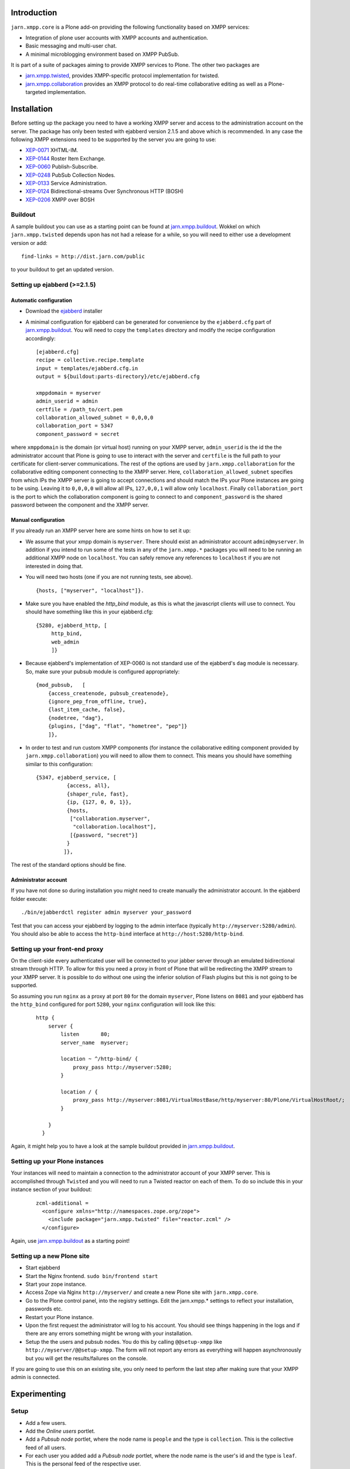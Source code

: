 ============
Introduction
============

``jarn.xmpp.core`` is a Plone add-on providing the following functionality based on XMPP services:

* Integration of plone user accounts with XMPP accounts and authentication.
* Basic messaging and multi-user chat.
* A minimal microblogging environment based on XMPP PubSub.

It is part of a suite of packages aiming to provide XMPP services to Plone. The other two packages are

* `jarn.xmpp.twisted`_, provides XMPP-specific protocol implementation for twisted.
* `jarn.xmpp.collaboration`_ provides an XMPP protocol to do real-time collaborative editing as well as a Plone-targeted implementation.

============
Installation
============

Before setting up the package you need to have a working XMPP server and access to the administration account on the server. The package has only been tested with ejabberd version 2.1.5 and above which is recommended. In any case the following XMPP extensions need to be supported by the server you are going to use:

* `XEP-0071`_ XHTML-IM.
* `XEP-0144`_ Roster Item Exchange.
* `XEP-0060`_ Publish-Subscribe.
* `XEP-0248`_ PubSub Collection Nodes.
* `XEP-0133`_ Service Administration.
* `XEP-0124`_ Bidirectional-streams Over Synchronous HTTP (BOSH)
* `XEP-0206`_ XMPP over BOSH

--------
Buildout
--------
A sample buildout you can use as a starting point can be found at `jarn.xmpp.buildout`_. Wokkel on which ``jarn.xmpp.twisted`` depends upon has not had a release for a while, so you will need to either use a development version or add::

    find-links = http://dist.jarn.com/public

to your buildout to get an updated version.

-----------------------------
Setting up ejabberd (>=2.1.5)
-----------------------------

Automatic configuration
-----------------------
* Download the `ejabberd`_ installer
* A minimal configuration for ejabberd can be generated for convenience by the ``ejabberd.cfg`` part of `jarn.xmpp.buildout`_. You will need to copy the ``templates`` directory and modify the recipe configuration accordingly::

    [ejabberd.cfg]
    recipe = collective.recipe.template
    input = templates/ejabberd.cfg.in
    output = ${buildout:parts-directory}/etc/ejabberd.cfg

    xmppdomain = myserver
    admin_userid = admin
    certfile = /path_to/cert.pem
    collaboration_allowed_subnet = 0,0,0,0
    collaboration_port = 5347
    component_password = secret


where ``xmppdomain`` is the domain (or virtual host) running on your XMPP server, ``admin_userid`` is the id the the administrator account that Plone is going to use to interact with the server and ``certfile`` is the full path to your certificate for client-server communications. The rest of the options are  used by ``jarn.xmpp.collaboration`` for the collaborative editing component connecting to the XMPP server. Here, ``collaboration_allowed_subnet`` specifies from which IPs the XMPP server is going to accept connections and should match the IPs your Plone instances are going to be using. Leaving it to ``0,0,0,0`` will allow all IPs, ``127,0,0,1`` will allow only ``localhost``. Finally ``collaboration_port`` is the port to which the collaboration component is going to connect to and ``component_password`` is the shared password between the component and the XMPP server. 

Manual configuration
--------------------
If you already run an XMPP server here are some hints on how to set it up:

* We assume that your xmpp domain is ``myserver``. There should exist an administrator account ``admin@myserver``. In addition if you intend to run some of the tests in any of the ``jarn.xmpp.*`` packages you will need to be running an additional XMPP node on ``localhost``. You can safely remove any references to ``localhost`` if you are not interested in doing that.
* You will need two hosts (one if you are not running tests, see above).

  ::

  {hosts, ["myserver", "localhost"]}.

* Make sure you have enabled the `http_bind` module, as this is what the javascript clients will use to connect. You should have  something like this in your ejabberd.cfg:

  ::

    {5280, ejabberd_http, [
         http_bind,
         web_admin
         ]}

* Because ejabberd's implementation of XEP-0060 is not standard use of the ejabberd's ``dag`` module is necessary. So, make sure your pubsub module is configured appropriately:

  ::

    {mod_pubsub,   [
        {access_createnode, pubsub_createnode},
        {ignore_pep_from_offline, true},
        {last_item_cache, false},
        {nodetree, "dag"},
        {plugins, ["dag", "flat", "hometree", "pep"]}
        ]},

* In order to test and run custom XMPP components (for instance the collaborative editing component provided by ``jarn.xmpp.collaboration``) you will need to allow them to connect. This means you should have something similar to this configuration:

  ::

    {5347, ejabberd_service, [
              {access, all}, 
              {shaper_rule, fast},
              {ip, {127, 0, 0, 1}},
              {hosts,
               ["collaboration.myserver",
                "collaboration.localhost"],
               [{password, "secret"}]
              }
             ]},

The rest of the standard options should be fine.

Administrator account
---------------------
If you have not done so during installation you might need to create manually the administrator account. In the ejabberd folder execute::

    ./bin/ejabberdctl register admin myserver your_password

Test that you can access your ejabberd by logging to the admin interface (typically ``http://myserver:5280/admin``). You should also be able to access the ``http-bind`` interface at ``http://host:5280/http-bind``.

-------------------------------
Setting up your front-end proxy
-------------------------------
On the client-side every authenticated user will be connected to your jabber server through an emulated bidirectional stream through HTTP. To allow for this you need a proxy in front of Plone that will be redirecting the XMPP stream to your XMPP server. It is possible to do without one using the inferior solution of Flash plugins but this is not going to be supported. 

So assuming you run ``nginx`` as a proxy at port ``80`` for the domain ``myserver``, Plone listens on ``8081`` and your ejabberd has the ``http_bind`` configured for port ``5280``, your ``nginx`` configuration will look like this:

    ::

        http {
            server {
                listen       80;
                server_name  myserver;

                location ~ ^/http-bind/ {
                    proxy_pass http://myserver:5280;
                }

                location / {
                    proxy_pass http://myserver:8081/VirtualHostBase/http/myserver:80/Plone/VirtualHostRoot/;
                }

            }
          }

Again, it might help you to have a look at the sample buildout provided in `jarn.xmpp.buildout`_.

-------------------------------
Setting up your Plone instances
-------------------------------
Your instances will need to maintain a connection to the administrator account of your XMPP server. This is accomplished through ``Twisted`` and you will need to run a Twisted reactor on each of them. To do so include this in your instance section of your buildout:

  ::

    zcml-additional =
      <configure xmlns="http://namespaces.zope.org/zope">  
        <include package="jarn.xmpp.twisted" file="reactor.zcml" />
      </configure>

Again, use `jarn.xmpp.buildout`_ as a starting point!

---------------------------
Setting up a new Plone site
---------------------------
* Start ejabberd
* Start the Nginx frontend. ``sudo bin/frontend start``
* Start your zope instance.
* Access Zope via Nginx ``http://myserver/`` and create a new Plone site with ``jarn.xmpp.core``.
* Go to the Plone control panel, into the registry settings. Edit the jarn.xmpp.* settings to reflect your installation, passwords etc.
* Restart your Plone instance.
* Upon the first request the administrator will log to his account. You should see things happening in the logs and if there are any errors something might be wrong with your installation.
* Setup the the users and pubsub nodes. You do this by calling ``@@setup-xmpp`` like ``http://myserver/@@setup-xmpp``. The form will not report any errors as everything will happen asynchronously but you will get the results/failures on the console.

If you are going to use this on an existing site, you only need to perform the last step after making sure that your XMPP admin is connected.

=============
Experimenting
=============

-----
Setup
-----

* Add a few users.
* Add the *Online users* portlet.
* Add a *Pubsub node* portlet, where the node name is ``people`` and the type is ``collection``. This is the collective feed of all users.
* For each user you added add a *Pubsub node* portlet, where the node name is the user's id and the type is ``leaf``. This is the personal feed of the respective user.

-----
Usage
-----

* Login several users in different browsers.
* On the *online users* portlet click on a user. This allows you to message him and he can start a chat session.
* Each user is able to post a message to his node. Others will receive in real time. The portlets will be updated on the next request.

========
Security
========

``jarn.xmpp.twisted`` includes an implementation of an authenticating client over BOSH according to `XEP-0206`_. This practically means that the javascript client never needs to know the password of the XMPP user. Instead, the user is authenticated directly between the XMPP server and the Plone instance. A pair of secret tokens are exchanged, valid for a short time (~2 minutes). It is this pair that is given to the javascript client and not the password.

When a user is created (either through the Plone interface or by running ``@@setup-xmpp`` for existing users), a random password is generated and stored internally in a persistent utility.

If you do not need to access the XMPP accounts outside of the Plone instance you can additionally hide the entire XMPP service behind a firewall and only allow connections to it from the Plone instances. This in combination with HTTPS should be enough for the paranoid among us.

=======
Testing
=======

Some of the included tests are functional tests that require a XMPP server running on ``localhost`` as well as an administrator account setup up on this server with JID ``admin@localhost`` and password ``admin``. If you wish to run those you have to specify a *level* 2 on your testrunner, i.e.

    ::

    ./bin/test -a 2 -s jarn.xmpp.core

=======
Credits
=======

* Most of this work was done using the 10% time available to `Jarn AS`_ employees for the development of open-source projects.

.. _XEP-0071: http://xmpp.org/extensions/xep-0071.html
.. _XEP-0144: http://xmpp.org/extensions/xep-0144.html
.. _XEP-0060: http://xmpp.org/extensions/xep-0060.html
.. _XEP-0248: http://xmpp.org/extensions/xep-0248.html
.. _XEP-0133: http://xmpp.org/extensions/xep-0133.html
.. _XEP-0124: http://xmpp.org/extensions/xep-0124.html
.. _XEP-0206: http://xmpp.org/extensions/xep-0206.html
.. _ejabberd: http://www.ejabberd.im
.. _Jarn AS: http://jarn.com
.. _jarn.xmpp.buildout: http://github.com/ggozad/jarn.xmpp.buildout
.. _jarn.xmpp.twisted: http://pypi.python.org/pypi/jarn.xmpp.twisted
.. _jarn.xmpp.collaboration: http://pypi.python.org/pypi/jarn.xmpp.collaboration
